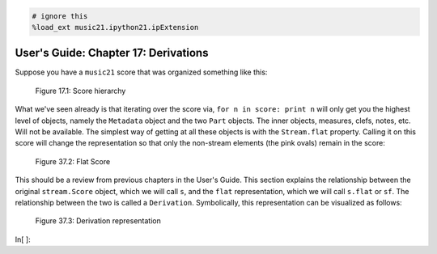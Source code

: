 .. code:: python

    # ignore this
    %load_ext music21.ipython21.ipExtension

User's Guide: Chapter 17: Derivations
=====================================

Suppose you have a ``music21`` score that was organized something like
this:

.. figure:: files/graphicalRepresentation/music21_hierarchy.jpg
   :alt: Figure 17.1: Score hierarchy

   Figure 17.1: Score hierarchy


What we've seen already is that iterating over the score via,
``for n in score: print n`` will only get you the highest level of
objects, namely the ``Metadata`` object and the two ``Part`` objects.
The inner objects, measures, clefs, notes, etc. Will not be available.
The simplest way of getting at all these objects is with the
``Stream.flat`` property. Calling it on this score will change the
representation so that only the non-stream elements (the pink ovals)
remain in the score:

.. figure:: files/graphicalRepresentation/music21_flat.jpg
   :alt: Figure 37.2: Flat Score

   Figure 37.2: Flat Score


This should be a review from previous chapters in the User's Guide. This
section explains the relationship between the original ``stream.Score``
object, which we will call ``s``, and the ``flat`` representation, which
we will call ``s.flat`` or ``sf``. The relationship between the two is
called a ``Derivation``. Symbolically, this representation can be
visualized as follows:

.. figure:: files/graphicalRepresentation/music21_derivation.jpg
   :alt: Figure 37.3: Derivation representation

   Figure 37.3: Derivation representation


In[ ]:

.. code:: python

    
